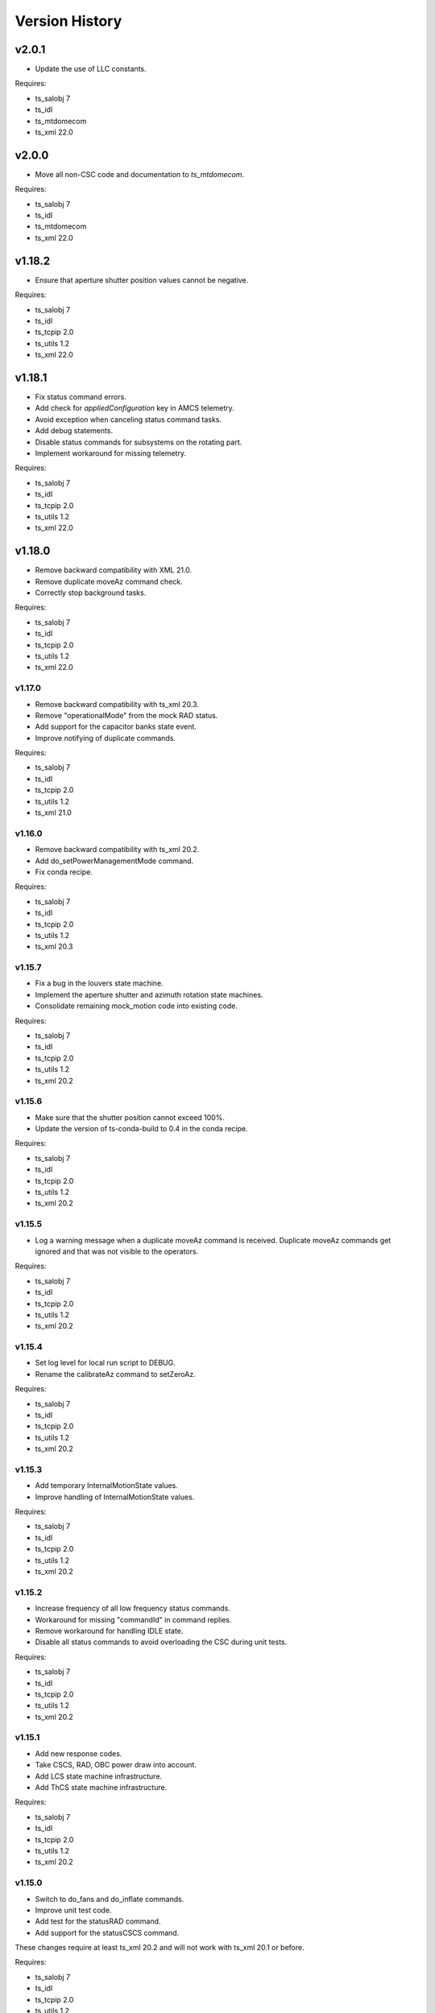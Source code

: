 .. py:currentmodule:: lsst.ts.mtdome

.. _lsst.ts.mtdome.version_history:

###############
Version History
###############

======
v2.0.1
======
* Update the use of LLC constants.

Requires:

* ts_salobj 7
* ts_idl
* ts_mtdomecom
* ts_xml 22.0

======
v2.0.0
======
* Move all non-CSC code and documentation to `ts_mtdomecom`.

Requires:

* ts_salobj 7
* ts_idl
* ts_mtdomecom
* ts_xml 22.0

=======
v1.18.2
=======
* Ensure that aperture shutter position values cannot be negative.

Requires:

* ts_salobj 7
* ts_idl
* ts_tcpip 2.0
* ts_utils 1.2
* ts_xml 22.0

=======
v1.18.1
=======
* Fix status command errors.
* Add check for `appliedConfiguration` key in AMCS telemetry.
* Avoid exception when canceling status command tasks.
* Add debug statements.
* Disable status commands for subsystems on the rotating part.
* Implement workaround for missing telemetry.

Requires:

* ts_salobj 7
* ts_idl
* ts_tcpip 2.0
* ts_utils 1.2
* ts_xml 22.0

=======
v1.18.0
=======
* Remove backward compatibility with XML 21.0.
* Remove duplicate moveAz command check.
* Correctly stop background tasks.

Requires:

* ts_salobj 7
* ts_idl
* ts_tcpip 2.0
* ts_utils 1.2
* ts_xml 22.0

v1.17.0
=======
* Remove backward compatibility with ts_xml 20.3.
* Remove "operationalMode" from the mock RAD status.
* Add support for the capacitor banks state event.
* Improve notifying of duplicate commands.

Requires:

* ts_salobj 7
* ts_idl
* ts_tcpip 2.0
* ts_utils 1.2
* ts_xml 21.0

v1.16.0
=======
* Remove backward compatibility with ts_xml 20.2.
* Add do_setPowerManagementMode command.
* Fix conda recipe.

Requires:

* ts_salobj 7
* ts_idl
* ts_tcpip 2.0
* ts_utils 1.2
* ts_xml 20.3

v1.15.7
=======
* Fix a bug in the louvers state machine.
* Implement the aperture shutter and azimuth rotation state machines.
* Consolidate remaining mock_motion code into existing code.

Requires:

* ts_salobj 7
* ts_idl
* ts_tcpip 2.0
* ts_utils 1.2
* ts_xml 20.2

v1.15.6
=======
* Make sure that the shutter position cannot exceed 100%.
* Update the version of ts-conda-build to 0.4 in the conda recipe.

Requires:

* ts_salobj 7
* ts_idl
* ts_tcpip 2.0
* ts_utils 1.2
* ts_xml 20.2

v1.15.5
=======
* Log a warning message when a duplicate moveAz command is received.
  Duplicate moveAz commands get ignored and that was not visible to the operators.

Requires:

* ts_salobj 7
* ts_idl
* ts_tcpip 2.0
* ts_utils 1.2
* ts_xml 20.2

v1.15.4
=======
* Set log level for local run script to DEBUG.
* Rename the calibrateAz command to setZeroAz.

Requires:

* ts_salobj 7
* ts_idl
* ts_tcpip 2.0
* ts_utils 1.2
* ts_xml 20.2

v1.15.3
=======
* Add temporary InternalMotionState values.
* Improve handling of InternalMotionState values.

Requires:

* ts_salobj 7
* ts_idl
* ts_tcpip 2.0
* ts_utils 1.2
* ts_xml 20.2

v1.15.2
=======
* Increase frequency of all low frequency status commands.
* Workaround for missing "commandId" in command replies.
* Remove workaround for handling IDLE state.
* Disable all status commands to avoid overloading the CSC during unit tests.

Requires:

* ts_salobj 7
* ts_idl
* ts_tcpip 2.0
* ts_utils 1.2
* ts_xml 20.2

v1.15.1
=======
* Add new response codes.
* Take CSCS, RAD, OBC power draw into account.
* Add LCS state machine infrastructure.
* Add ThCS state machine infrastructure.

Requires:

* ts_salobj 7
* ts_idl
* ts_tcpip 2.0
* ts_utils 1.2
* ts_xml 20.2

v1.15.0
=======
* Switch to do_fans and do_inflate commands.
* Improve unit test code.
* Add test for the statusRAD command.
* Add support for the statusCSCS command.

These changes require at least ts_xml 20.2 and will not work with ts_xml 20.1 or before.

Requires:

* ts_salobj 7
* ts_idl
* ts_tcpip 2.0
* ts_utils 1.2
* ts_xml 20.2

v1.14.1
=======
* Add and use slip ring state machine.

Requires:

* ts_salobj 7.0
* ts_idl
* ts_tcpip 1.1
* ts_utils 1.0
* ts_xml 20.0

v1.14.0
=======
* Replace ts_idl enums with ts_xml ones.
* Reduce complexity of the "request_and_send_llc_status" command.
* Replace all string command names with an enum.
* Remove check for missing commandId.
* Start implementing power management.

Requires:

* ts_salobj 7.0
* ts_idl
* ts_tcpip 1.1
* ts_utils 1.0
* ts_xml 20.0

v1.13.0
=======
* Set ApsCS positionCommanded to two values.
* Add RAD status.

Requires:

* ts_salobj 7.0
* ts_idl
* ts_tcpip 1.1
* ts_utils 1.0
* ts_xml 20.0

v1.12.13
========
* Make azimuth rotation remember its position.

Requires:

* ts_salobj 7.0
* ts_idl
* ts_tcpip 1.1
* ts_utils 1.0
* IDL file for MTDome from ts_xml 16.0

v1.12.12
========
* Suppress "command has not received a reply" warnings.
* Remove backward compatibility with older XML versions.

Requires:

* ts_salobj 7.0
* ts_idl
* ts_tcpip 1.1
* ts_utils 1.0
* IDL file for MTDome from ts_xml 16.0

v1.12.11
========
* Explicitly use the value of string enums.
  This apparently is necessary for Python 3.11.

Requires:

* ts_salobj 7.0
* ts_idl
* ts_tcpip 1.1
* ts_utils 1.0
* IDL file for MTDome from ts_xml 16.0

v1.12.10
========
* Make sure that all config schemas get loaded.
* Make sure that the CSC can handle data from the control software without a commandId.

Requires:

* ts_salobj 7.0
* ts_idl
* ts_tcpip 1.1
* ts_utils 1.0
* IDL file for MTDome from ts_xml 16.0

v1.12.9
=======
* Add a 'commandId' to all commands and replies and handle commands with no replies after a certain time limit.
* Add two more ResponseCodes.
* Fix dunder and imports order.
* Make MockMTDomeController a subclass of tcpip.OneClientReadLoopServer.
  This requires ts_tcpip 1.1.
* Use tcpip.Client in the CSC.
  This requires ts_tcpip 1.1.
* Remove support for scons.

Requires:

* ts_salobj 7.0
* ts_idl
* ts_tcpip 1.1
* ts_utils 1.0
* IDL file for MTDome from ts_xml 16.0

v1.12.8
=======
* Switch to using ts_pre_commit_conf.
* Silently ignore repeated moveAz commands for the same position and velocity == 0.0.

Requires:

* ts_salobj 7.0
* ts_idl
* ts_utils 1.0
* IDL file for MTDome from ts_xml 16.0

v1.12.7
=======
* Update pre-commit hook versions.
* Remove DISABLED Motion State translation.

Requires:

* ts_salobj 7.0
* ts_idl
* ts_utils 1.0
* IDL file for MTDome from ts_xml 12.0

v1.12.6
=======
* Enable the possibility to set the maximum velocity, acceleration and jerk for the azimuth rotation via the configuration.

Requires:

* ts_salobj 7.0
* ts_idl
* ts_utils 1.0
* IDL file for MTDome from ts_xml 12.0

v1.12.5
=======
* Fix a division by zero error when crawling in AZ with the mock controller.

Requires:

* ts_salobj 7.0
* ts_idl
* ts_utils 1.0
* IDL file for MTDome from ts_xml 12.0

v1.12.4
=======
* Update the pre-commit configuration.
* Fix a mypy issue.

Requires:

* ts_salobj 7.0
* ts_idl
* ts_utils 1.0
* IDL file for MTDome from ts_xml 12.0

v1.12.3
=======
* Correct azTarget event in case of a park command.
* Add debug log statements for the commands received.
* Add workaround for IDLE state.

Requires:

* ts_salobj 7.0
* ts_idl
* ts_utils 1.0
* IDL file for MTDome from ts_xml 12.0

v1.12.2
=======
* Clear the Enabled event faultCode when necessary.

Requires:

* ts_salobj 7.0
* ts_idl
* ts_utils 1.0
* IDL file for MTDome from ts_xml 12.0

v1.12.1
=======
* Document the simulation modes.
* Switch from py.test to pytest.
* Enable all commands in simulation mode and only some in operation mode.
* Send Enabled events when the lower level components exit from FAULT state.
* Correct the MTDome zero point offset implementation.

Requires:

* ts_salobj 7.0
* ts_idl
* ts_utils 1.0
* IDL file for MTDome from ts_xml 12.0

v1.12.0
=======
* Disable polling the status of all subsystems except AMCS.
* Introduce backward compatibility with XML 12.0 for the TMA Pointing Test.
* Replace MTDome control software states with the ones from IDL.
* Introduce a new simulation mode, where the MockController doesn't get started by the CSC, for test purposes.
* Improve starting and stopping of MockController.
* Improve error handling of the CSC 'write then read' loop.
* The mock controllers now report the true current and power consumptions.
* The mock ApSCS controller now reports the maximum duration in case there are multiple.

Requires:

* ts_salobj 7.0
* ts_idl
* ts_utils 1.0
* IDL file for MTDome from ts_xml 12.0

v1.11.3
=======
* Refactor the other test cases to contain less duplicate code.
* Rename the 'searchZeroShutter' command to 'home' and make it apply to all subsystems.

Requires:

* ts_salobj 7.0
* ts_idl
* ts_utils 1.0
* IDL file for MTDome from ts_xml 12.1

v1.11.2
=======
* Refactor the AMCS test cases to contain less duplicate code.

Requires:

* ts_salobj 7.0
* ts_idl
* ts_utils 1.0
* IDL file for MTDome from ts_xml 12.1

v1.11.1
=======
* Refactor the BaseLlcMotion class to have subclasses with and without crawl.

Requires:

* ts_salobj 7.0
* ts_idl
* ts_utils 1.0
* IDL file for MTDome from ts_xml 12.1

v1.11.0
=======
* Restore black, flake8 and mypy pytest configuration options.
* Add ShutterMotion class for mocking the Aperture Shutter state machine.
* Add power consumption to AMCS, SpSCS, LCS and LWSCS.

Requires:

* ts_salobj 7.0
* ts_idl
* ts_utils 1.0
* IDL file for MTDome from ts_xml 12.1

v1.10.0
=======
* Sort imports with isort.
* Install new pre-commit hooks.

Requires:

* ts_salobj 7.0
* ts_idl
* ts_utils 1.0
* IDL file for MTDome from ts_xml 12.1

v1.9.0
======
* Re-enable the shutter commands.
* Add the searchZeroShutter and resetDrivesShutter commands.
* Add support for multiple Python versions for conda.
* Modernize type annotations.

Requires:

* ts_salobj 7.0
* ts_idl
* ts_utils 1.0
* IDL file for MTDome from ts_xml 12.1

v1.8.0
======
* Modernize pre-commit config versions.
* Switch to pyproject.toml.
* Use entry_points instead of bin scripts.
* Disable all non-azimuth rotation related commands.

Requires:

* ts_salobj 7.0
* ts_idl
* ts_utils 1.0
* IDL file for MTDome from ts_xml 11.2

v1.7.2
======
* Modernize Jenkinsfile.
* Add emitting the evt_azConfigurationApplied event.

Requires:

* ts_salobj 7.0
* ts_idl
* ts_utils 1.0
* IDL file for MTDome from ts_xml 11.2

v1.7.1
======
* Fix a unit test that occasionally failed due to timing issues by removing the checks for events and adding a missing state transition.
* Fix another unit test that was waiting for an event that never got emitted.
* Implement the dome zero point offset of 32 degrees.
* Temporarily disable LWSCS commands because of the upcoming TMA pointing test.

Requires:

* ts_salobj 7.0
* ts_idl
* ts_utils 1.0
* IDL file for MTDome from ts_xml 11

v1.7.0
======

Changes:

* Improved handling of ERROR in the MockController.
* Added the resetDrivesAz and calibrateAz commands.

Requires:

* ts_salobj 7.0
* ts_idl
* ts_utils 1.0
* IDL file for MTDome from ts_xml 11

v1.6.0
======

Changes:

* Prepare for salobj 7.

Requires:

* ts_salobj 7.0
* ts_idl
* ts_utils 1.0
* IDL file for MTDome from ts_xml 11

v1.5.1
======

Changes:

* Add network error handling.

Requires:

* ts_salobj 6.3
* ts_idl
* ts_utils 1.0
* IDL file for MTDome from ts_xml 10.2

v1.5.0
======

Changes:

* Add "appliedConfiguration" to the status replies of AMCS and LWSCS.
* Add additional LLC states that are translated into MOVING, STOPPING or PARKING.
* Update the documentation to contain the full list of LLC commands and statuses.
* Update the MockController to handle the new state transitions.
* Fix a new mypy error by not checking DM's `lsst/__init__.py` files.
* Add new MotionStates to IDL.

Requires:

* ts_salobj 6.3
* ts_idl
* ts_utils 1.0
* IDL file for MTDome from ts_xml 10.2

v1.4.0
======

Changes:

* Modify the unit tests because of changes in IDL.
* Replace the use of ts_salobj functions with ts_utils functions.
* Adde auto-enable capability.
* Rename "error" to "messages" in the status telemetry.
* Add "operationalMode" to the status telemetry.
* Add commands and events to change the operational mode of a lower level component.
* Modernize the unit tests.

Requires:

* ts_salobj 6.3
* ts_idl
* ts_utils 1.0
* IDL file for MTDome from ts_xml 10.0

v1.3.0
======

Changes:

* Change the ApSCS positionActual from one to two values.
* Add type annotations.
* Rewrite the way the JSON schemas are loaded.
* Update the error part of the AMCS, ApSCS, LCS, LWSCS and ThCS status replies.
* Rename the project to ts_mtdome.
* Rename the top level Python module to lsst.ts.mtdome.

Requires:

* ts_salobj 6.3
* ts_idl
* IDL file for MTDome from ts_xml 10.0

v1.2.0
======

Changes:

* Add the exitFault, goStationary and restore commands.
* Rename the resolver telemetry items to barcodeHead and added a barcodeHead item.

Requires:

* ts_salobj 6.3
* ts_idl
* IDL file for MTDome from ts_xml 9.1

v1.1.0
======

Changes:

* Remove the use of asynctest
* Upgrade the version of Black to 20.8b1
* Upgrade the version of ts-conda-build to 0.3

Requires:

* ts_salobj 6.3
* ts_idl
* IDL file for MTDome from ts_xml 8.0

v1.0.1
======

Changes:

* Fix conda recipe.

Requires:

* ts_salobj 6.3
* ts_idl
* IDL file for MTDome from ts_xml 8.0

v1.0.0
======

Changes:

* Updates for ts_xml 8.0 and ts_salobj 6.3

Requires:

* ts_salobj 6.3
* ts_idl
* IDL file for MTDome from ts_xml 8.0

v0.7.2
======

Changes:

* Disable several unit test cases.

Requires:

* ts_salobj 6.1
* ts_idl
* IDL file for MTDome from ts_xml 7.0

v0.7.1
======

Changes:

* Small fixes related to the JSON schemas.

Requires:

* ts_salobj 6.1
* ts_idl
* IDL file for MTDome from ts_xml 7.0

v0.7.
======

Changes:

* Add validation of outgoing and incoming JSON data based on JSON schemas.

Requires:

* ts_salobj 6.1
* ts_idl
* IDL file for MTDome from ts_xml 7.0

v0.6.1
======

Changes:

* Update Jenkinsfile.conda to use the shared library.
* Pin the versions of ts_idl and ts_salobj in conda/meta.yaml.

Requires:

* ts_salobj 6.0
* ts_idl
* IDL file for MTDome from ts_xml 7.0

v0.6.0
======

* Switch to pre-commit
* Switch to ts-conda-build
* Switch to JenkinsShared for the conda build
* Small code updates due to modifications in ts_xml for MTDome

Requires:

* ts_salobj 6.0
* ts_idl
* IDL file for MTDome from ts_xml 7.0


v0.5.0
======

* Rename Dome to MTDome.
* Move documentation to  `New Dome Software Documentation`_

.. _New Dome Software Documentation: https://ts-mtdome.lsst.io

Requires:

* ts_salobj 6.0
* ts_idl
* IDL file for MTDome from ts_xml 7.0


v0.4.0
======

* The Lower Level Component simulators for AMCS and LWSCS now handle 0/360 azimuth and 0/90 elevation limits correctly.
* The Lower Level Component simulators for AMCS and LWSCS now correctly report the duration of the commands to execute.
* Add a test to verify that all code has been formatted by Black.

Requires:

* ts_salobj 6.0
* ts_idl
* IDL file for Dome from ts_xml 4.8


v0.3.0
======

* The statuses from the lower level components are not a dict in a list but a dict.
* The configuration protocol no longer has [key, value] pairs, but {target: key, setting: value} dicts.

Requires:

* ts_salobj 6.0
* ts_idl
* IDL file for Dome from ts_xml 4.8


v0.2.1
======

* Reformat code with black.
* Fix f-strings with no string substitution.
* Pin black version in meta.yaml to 19.10b0

Requires:

* ts_salobj 5.15
* ts_idl
* IDL file for Dome from ts_xml 4.8


v0.2.0
======

Add documentation regarding communication protocols, commands, response codes, component statuses and configuration parameters.

Requires:

* ts_salobj 5.15
* ts_idl
* IDL file for Dome from ts_xml 4.8

v0.1.0
======

First release of the Dome CSC and simulator.

This version already includes many useful things:

* A functioning Dome CSC which accepts all Dome Commands defined in ts_xml
* A functioning mock controller which accepts all JSON-style commands sent by the Dome CSC
* Functioning basic mock Lower Level Components which report their statuses. The following functionality has been implemented:

  * Azimuth rotation: simulates moving and crawling by taking into account the velocity parameters. No acceleration is simulated.
  * Aperture shutter: simulates instantaneous opening and closing.
  * Louvers: simluates instantaneous opening and closing.
  * Light and Wind Screen: simulates moving and crawling by taking into account the velocity parameters. No acceleration is simulated.
  * Interlock Monitoring: only reports a status.
  * Temperature regulation: simulates instantaneous setting of the temperature

For a full overview of the commands, communication protocols and LLC statuses,
see `Dome Software Documentation`_

.. _Dome Software Documentation: https://confluence.lsstcorp.org/display/LTS/Dome+Software+Documentation

Requires:

* ts_salobj 5.15
* ts_idl
* IDL file for Dome from ts_xml 4.8
